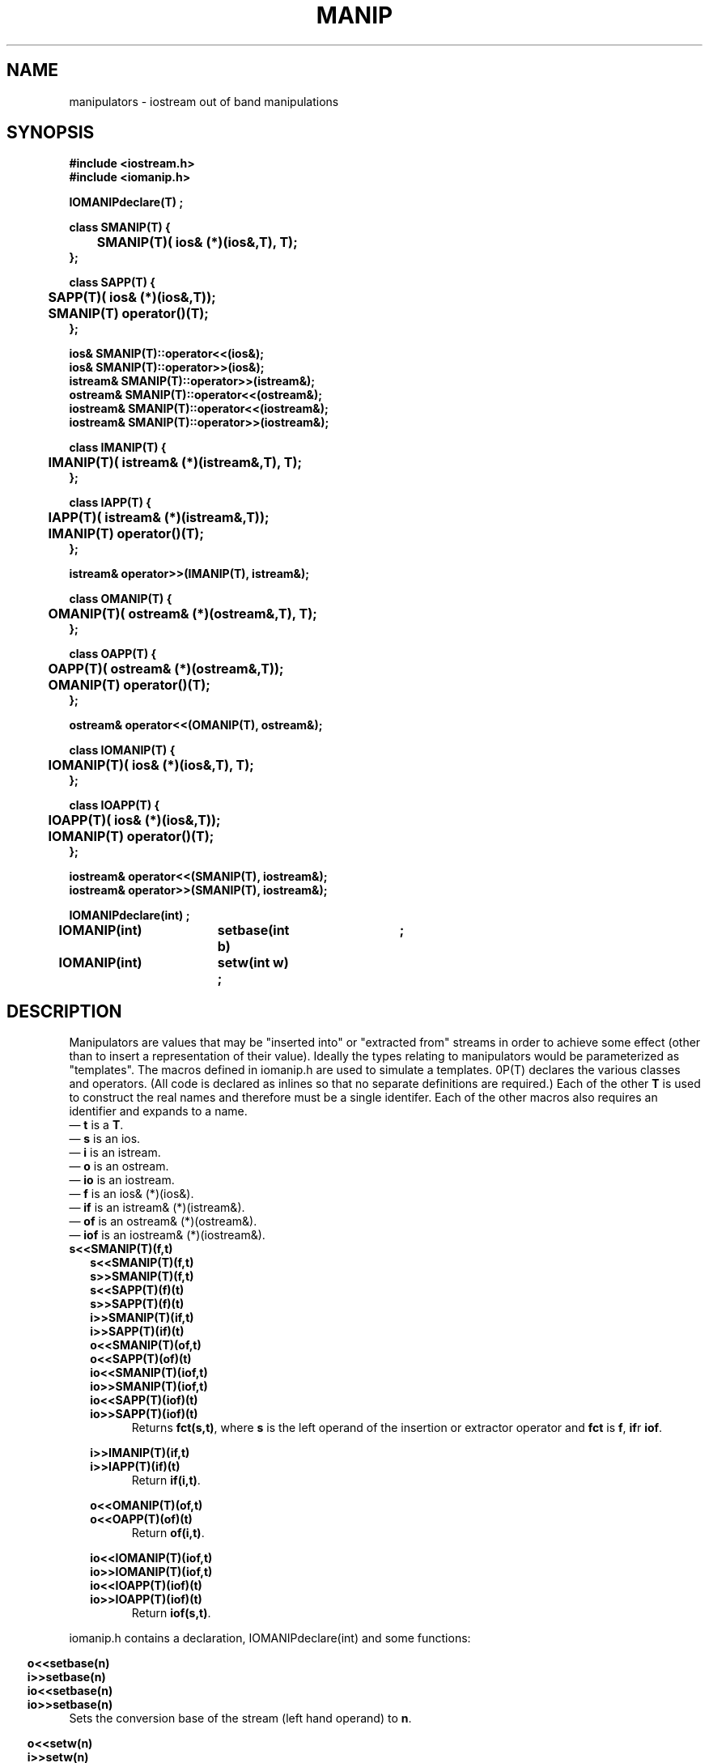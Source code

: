 .  \"ident	"%W%"
.  \"Copyright (c) 1984 AT&T
.  \"All Rights Reserved
.  \"THIS IS UNPUBLISHED PROPRIETARY SOURCE CODE OF AT&T
.  \"The copyright notice above does not evidence any
.  \"actual or intended publication of such source code.
.TH MANIP 3I+ "C++ Stream Library" " "
.SH NAME
manipulators \- iostream out of band manipulations
.SH SYNOPSIS
.ft B
.ta1i 2i
.nf
#include <iostream.h>
#include <iomanip.h>

IOMANIPdeclare(T) ;

class SMANIP(T) {
	SMANIP(T)( ios& (*)(ios&,T), T);
};

class SAPP(T) {
	SAPP(T)( ios& (*)(ios&,T));
	SMANIP(T) operator()(T);
};

ios& SMANIP(T)::operator<<(ios&);
ios& SMANIP(T)::operator>>(ios&);
istream& SMANIP(T)::operator>>(istream&);
ostream& SMANIP(T)::operator<<(ostream&);
iostream& SMANIP(T)::operator<<(iostream&);
iostream& SMANIP(T)::operator>>(iostream&);

class IMANIP(T) {
	IMANIP(T)( istream& (*)(istream&,T), T);
};

class IAPP(T) {
	IAPP(T)( istream& (*)(istream&,T));
	IMANIP(T) operator()(T);
};

istream& operator>>(IMANIP(T), istream&);

class OMANIP(T) {
	OMANIP(T)( ostream& (*)(ostream&,T), T);
};

class OAPP(T) {
	OAPP(T)( ostream& (*)(ostream&,T));
	OMANIP(T) operator()(T);
};

ostream& operator<<(OMANIP(T), ostream&);

class IOMANIP(T) {
	IOMANIP(T)( ios& (*)(ios&,T), T);
};

class IOAPP(T) {
	IOAPP(T)( ios& (*)(ios&,T));
	IOMANIP(T) operator()(T);
};

iostream& operator<<(SMANIP(T), iostream&);
iostream& operator>>(SMANIP(T), iostream&);


IOMANIPdeclare(int) ;

IOMANIP(int)	setbase(int b)	;
IOMANIP(int)	setw(int w) ;
.fi
.ft R
.SH DESCRIPTION
Manipulators are values that may be "inserted into" or
"extracted from" streams in order to achieve some effect
(other than to insert a representation of their value).
Ideally the types relating to manipulators would be parameterized
as "templates".
The macros defined in \f(CWiomanip.h\fR are used to simulate a templates.
\BIOMANIP(T)\fR declares 
the various classes and operators. (All code is declared as inlines
so that no separate definitions are required.)  Each of the other
\fBT\fR is used to construct the real names and therefore
must be a single
identifer.  Each of the other macros also requires an identifier
and expands to a name.
.br
\(em \fBt\fR is a \fBT\fR.
.br
\(em \fBs\fR is an \f(CWios\fR.
.br
\(em \fBi\fR is an \f(CWistream\fR.
.br
\(em \fBo\fR is an \f(CWostream\fR.
.br
\(em \fBio\fR is an \f(CWiostream\fR.
.br
\(em \fBf\fR is an \f(CWios& (*)(ios&)\fR.
.br
\(em \fBif\fR is an \f(CWistream& (*)(istream&)\fR.
.br
\(em \fBof\fR is an \f(CWostream& (*)(ostream&)\fR.
.br
\(em \fBiof\fR is an \f(CWiostream& (*)(iostream&)\fR.
.TP
\fBs<<SMANIP(T)(f,t)\fR
.nf
.in -.5i
\fBs<<SMANIP(T)(f,t)\fR
\fBs>>SMANIP(T)(f,t)\fR
\fBs<<SAPP(T)(f)(t)\fR
\fBs>>SAPP(T)(f)(t)\fR
\fBi>>SMANIP(T)(if,t)\fR
\fBi>>SAPP(T)(if)(t)\fR
\fBo<<SMANIP(T)(of,t)\fR
\fBo<<SAPP(T)(of)(t)\fR
\fBio<<SMANIP(T)(iof,t)\fR
\fBio>>SMANIP(T)(iof,t)\fR
\fBio<<SAPP(T)(iof)(t)\fR
\fBio>>SAPP(T)(iof)(t)\fR
.in
.fi
Returns \fBfct(s,t)\fR, where \fBs\fR is the left operand of
the insertion or extractor operator and \fBfct\fR is \fBf\fR,
\fBif\R, \fBof\fR or \fBiof\fR.
.sp
.nf
.in -.5i
\fBi>>IMANIP(T)(if,t)\fR
\fBi>>IAPP(T)(if)(t)\fR
.in
.fi
Return \fBif(i,t)\fR.
.sp
.nf
.in -.5i
\fBo<<OMANIP(T)(of,t)\fR
\fBo<<OAPP(T)(of)(t)\fR
.in
.fi
Return \fBof(i,t)\fR.
.sp
.nf
.in -.5i
\fBio<<IOMANIP(T)(iof,t)\fR
\fBio>>IOMANIP(T)(iof,t)\fR
\fBio<<IOAPP(T)(iof)(t)\fR
\fBio>>IOAPP(T)(iof)(t)\fR
.in
.fi
Return \fBiof(s,t)\fR.
.PP
\f(CWiomanip.h\fR contains a declaration, \f(CWIOMANIPdeclare(int)\fR
and some functions:
.sp
.nf
.in -.5i
\fBo<<setbase(n)\fR
\fBi>>setbase(n)\fR
\fBio<<setbase(n)\fR
\fBio>>setbase(n)\fR
.in
.fi
Sets the conversion base of the stream (left hand operand) to \fBn\fR.
.sp
.nf
.in -.5i
\fBo<<setw(n)\fR
\fBi>>setw(n)\fR
\fBio<<setw(n)\fR
\fBio>>setw(n)\fR
.in
.fi
Sets the \f(CWwidth\fR format state variable
the stream (left hand operand) to \fBn\fR.
.SH CAVEATS
Syntax errors will be reported if
\fBIOMANIP(T)\fR occurs more than once in a file with the
same \fBT\fR.
.SH SEE ALSO
ios(3C++)
istream(3C++)
ostream(3C++)
